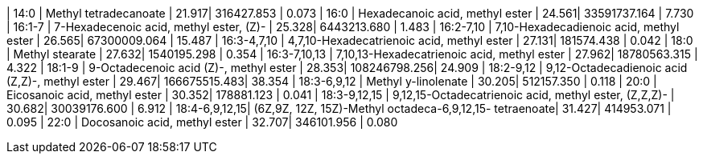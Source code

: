 | 14:0          | Methyl tetradecanoate                                   | 21.917| 316427.853   | 0.073
| 16:0          | Hexadecanoic acid, methyl ester                         | 24.561| 33591737.164 | 7.730
| 16:1-7        | 7-Hexadecenoic acid, methyl ester, (Z)-                 | 25.328| 6443213.680  | 1.483
| 16:2-7,10     | 7,10-Hexadecadienoic acid, methyl ester                 | 26.565| 67300009.064 | 15.487
| 16:3-4,7,10   | 4,7,10-Hexadecatrienoic acid, methyl ester              | 27.131| 181574.438   | 0.042
| 18:0          | Methyl stearate                                         | 27.632| 1540195.298  | 0.354
| 16:3-7,10,13  | 7,10,13-Hexadecatrienoic acid, methyl ester             | 27.962| 18780563.315 | 4.322
| 18:1-9        | 9-Octadecenoic acid (Z)-, methyl ester                  | 28.353| 108246798.256| 24.909
| 18:2-9,12     | 9,12-Octadecadienoic acid (Z,Z)-, methyl ester          | 29.467| 166675515.483| 38.354
| 18:3-6,9,12   | Methyl y-linolenate                                     | 30.205| 512157.350   | 0.118
| 20:0          | Eicosanoic acid, methyl ester                           | 30.352| 178881.123   | 0.041
| 18:3-9,12,15  | 9,12,15-Octadecatrienoic acid, methyl ester, (Z,Z,Z)-   | 30.682| 30039176.600 | 6.912
| 18:4-6,9,12,15| (6Z,9Z, 12Z, 15Z)-Methyl octadeca-6,9,12,15- tetraenoate| 31.427| 414953.071   | 0.095
| 22:0          | Docosanoic acid, methyl ester                           | 32.707| 346101.956   | 0.080